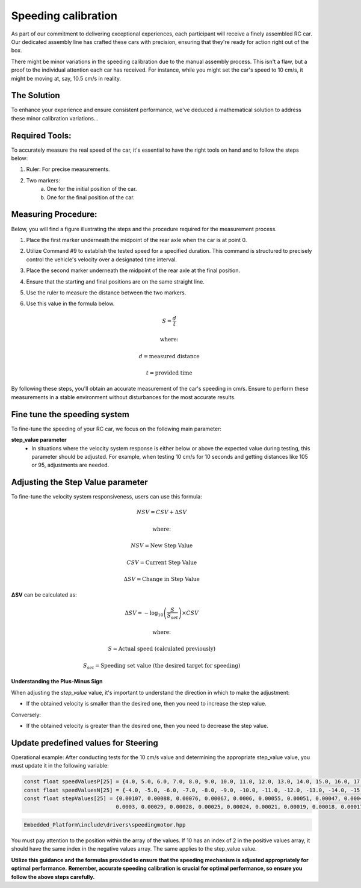 Speeding calibration
=====================

As part of our commitment to delivering exceptional experiences, each participant will receive a finely assembled RC car. Our dedicated assembly line has crafted these cars with precision, ensuring that they're ready for action right out of the box.

There might be minor variations in the speeding calibration due to the manual assembly process. This isn't a flaw, but a proof to the individual attention each car has received. For instance, while you might set the car's speed to 10 cm/s, it might be moving at, say, 10.5 cm/s in reality.

The Solution
------------
To enhance your experience and ensure consistent performance, we've deduced a mathematical solution to address these minor calibration variations…

Required Tools:
----------------

To accurately measure the real speed of the car, it's essential to have the right tools on hand and to follow the steps below:

1. Ruler: For precise measurements.
2. Two markers:
    a. One for the initial position of the car.
    b. One for the final position of the car.

Measuring Procedure:
----------------------

Below, you will find a figure illustrating the steps and the procedure required for the measurement process.

.. .. image:: ../../images/hardwaresetupforcar/demoMeasurement.png
..    :align: center
..    :width: 50%

1. Place the first marker underneath the midpoint of the rear axle when the car is at point 0.
2. Utilize Command #9 to establish the tested speed for a specified duration. This command is structured to precisely control the vehicle's velocity over a designated time interval.
3. Place the second marker underneath the midpoint of the rear axle at the final position.
4. Ensure that the starting and final positions are on the same straight line.
5. Use the ruler to measure the distance between the two markers.
6. Use this value in the formula below.
   
   .. math:: S = \frac{d}{t}
   .. math:: \text{where:}
   .. math:: d = \text{measured distance}
   .. math:: t = \text{provided time}

By following these steps, you'll obtain an accurate measurement of the car's speeding in cm/s. Ensure to perform these measurements in a stable environment without disturbances for the most accurate results.

Fine tune the speeding system
--------------------------------

To fine-tune the speeding of your RC car, we focus on the following main parameter:

**step_value parameter**
   - In situations where the velocity system response is either below or above the expected value during testing, this parameter should be adjusted. For example, when testing 10 cm/s for 10 seconds and getting distances like 105 or 95, adjustments are needed.

.. Adjusting the zero_default parameter
.. ---------------------------------------

.. .. math:: \Delta DC = D \times SV
.. .. math:: \text{where:}
.. .. math:: D = \text{Average discrepancy}
.. .. math:: SV = \text{actual step value}

.. 1. **Adjustment to zero_default (ΔDC)**:
..    This is the product of the discrepancy and the step value. It helps us determine how much we need to adjust our zero_default parameter to match our desired turning angles.

.. 2. **Average Discrepancy (D)**:
..    This represents the average difference between the desired and actual turning angles of the car, in both positive and negative directions.. To calculate the average discrepancy you can use the formula below:
   
..    .. math:: D = \frac{(dpa - apa) + (dna - ana)}{2}
..    .. math:: \text{where:}
..    .. math:: dpa = \text{desired positive angle}
..    .. math:: apa = \text{actual positive angle}
..    .. math:: dna = \text{desired negative angle}
..    .. math:: ana = \text{actual negative angle}

..    1. **Desired Positive Angle (dpa)**: The angle you want the RC car to turn in a positive direction.
..    2. **Actual Positive Angle (apa)**: The actual angle to which the RC car turns in a positive direction.
..    3. **Desired Negative Angle (dna)**: The angle you want the RC car to turn in a negative direction.
..    4. **Actual Negative Angle (ana)**: The actual angle to which the RC car turns in a negative direction.

.. 3. **Step Value (SV)**:
..    This value denotes the actual measure or increment by which the steering system operates.

.. Using the formulas above, you can calculate the `ΔDC` value, which will guide you on adjusting the `zero_default` value of the steering system. By doing this, you'll ensure that when you command your RC car to turn at a specific angle, it does so accurately on both sides!

.. After determining the ΔDC value using the discrepancy (D) and the actual step value (SV), you can adjust the `zero_default` value of the steering system with the following formula:

.. .. math:: \text{new zero default} = \text{current zero} \pm \Delta DC
.. .. math:: \text{where:}

.. - **new zero default** is the updated value to be set for the steering system.
.. - **current zero** is the present `zero_default` value of the steering system.
.. - **ΔDC** is the value we calculated earlier, which represents the adjustment needed.

.. **Understanding the Plus-Minus Sign**

.. When adjusting the `zero_default` value, it's important to understand the direction in which to make the adjustment:

.. - If the deviation is greater in the negative direction, you should increase the `zero_default` value. 
..   For example, if you test the steering direction for the value set (15, -15) and you get results like (15.5, -16.5), then you should increase the `zero_default` value.

.. Conversely:

.. - If the deviation is greater in the positive direction, decrease the `zero_default`.

.. This new zero default value will ensure that the RC car steers accurately according to the desired angle, taking into account any discrepancies found in the actual turning angles.

Adjusting the Step Value parameter
-----------------------------------

To fine-tune the velocity system responsiveness, users can use this formula:

.. math:: NSV = CSV + \Delta SV
.. math:: \text{where:}
.. math:: NSV = \text{New Step Value}
.. math:: CSV = \text{Current Step Value}
.. math:: \Delta SV = \text{Change in Step Value}

**ΔSV** can be calculated as:

.. math:: \Delta SV = -\log_{10} \left( \frac{S}{S_{set}} \right) \times CSV
.. math:: \text{where:}
.. math:: S = \text{Actual speed (calculated previously)}
.. math:: S_{set} = \text{Speeding set value (the desired target for speeding)}

**Understanding the Plus-Minus Sign**

When adjusting the `step_value` value, it's important to understand the direction in which to make the adjustment:

- If the obtained velocity is smaller than the desired one, then you need to increase the step value.

Conversely:

- If the obtained velocity is greater than the desired one, then you need to decrease the step value.

**Update predefined values for Steering**
------------------------------------------

Operational example: After conducting tests for the 10 cm/s value and determining the appropriate step_value value, you must update it in the following variable:

.. code-block:: cpp

   const float speedValuesP[25] = {4.0, 5.0, 6.0, 7.0, 8.0, 9.0, 10.0, 11.0, 12.0, 13.0, 14.0, 15.0, 16.0, 17.0, 18.0, 19.0, 20.0, 21.0, 22.0, 26.0, 30.0, 35.0, 40.0, 45.0, 50.0};
   const float speedValuesN[25] = {-4.0, -5.0, -6.0, -7.0, -8.0, -9.0, -10.0, -11.0, -12.0, -13.0, -14.0, -15.0, -16.0, -17.0, -18.0, -19.0, -20.0, -21.0, -22.0, -26.0, -30.0, -35.0, -40.0, -45.0, -50.0};
   const float stepValues[25] = {0.00107, 0.00088, 0.00076, 0.00067, 0.0006, 0.00055, 0.00051, 0.00047, 0.00043, 0.00041, 0.00039, 0.00037, 0.00035, 0.00034, 0.00033, 0.00032,
                                0.0003, 0.00029, 0.00028, 0.00025, 0.00024, 0.00021, 0.00019, 0.00018, 0.00017};


.. code-block::

   Embedded_Platform\include\drivers\speedingmotor.hpp

You must pay attention to the position within the array of the values. If 10 has an index of 2 in the positive values array, it should have the same index in the negative values array. The same applies to the step_value value.

**Utilize this guidance and the formulas provided to ensure that the speeding mechanism is adjusted appropriately for optimal performance.**
**Remember, accurate speeding calibration is crucial for optimal performance, so ensure you follow the above steps carefully.**